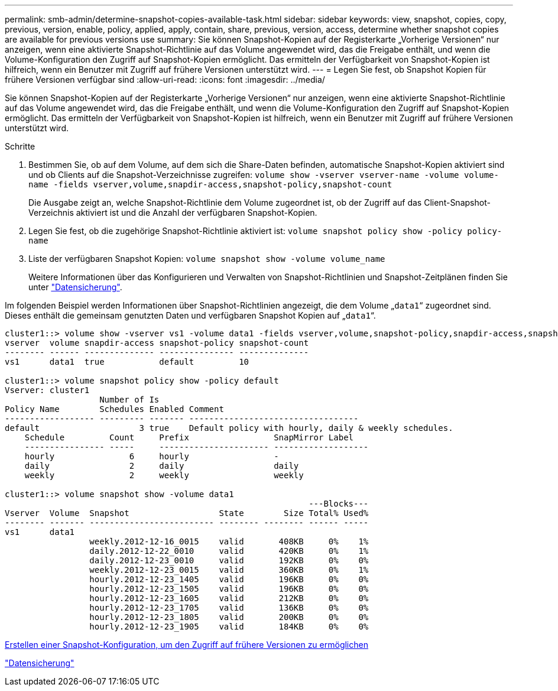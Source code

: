 ---
permalink: smb-admin/determine-snapshot-copies-available-task.html 
sidebar: sidebar 
keywords: view, snapshot, copies, copy, previous, version, enable, policy, applied, apply, contain, share, previous, version, access, determine whether snapshot copies are available for previous versions use 
summary: Sie können Snapshot-Kopien auf der Registerkarte „Vorherige Versionen“ nur anzeigen, wenn eine aktivierte Snapshot-Richtlinie auf das Volume angewendet wird, das die Freigabe enthält, und wenn die Volume-Konfiguration den Zugriff auf Snapshot-Kopien ermöglicht. Das ermitteln der Verfügbarkeit von Snapshot-Kopien ist hilfreich, wenn ein Benutzer mit Zugriff auf frühere Versionen unterstützt wird. 
---
= Legen Sie fest, ob Snapshot Kopien für frühere Versionen verfügbar sind
:allow-uri-read: 
:icons: font
:imagesdir: ../media/


[role="lead"]
Sie können Snapshot-Kopien auf der Registerkarte „Vorherige Versionen“ nur anzeigen, wenn eine aktivierte Snapshot-Richtlinie auf das Volume angewendet wird, das die Freigabe enthält, und wenn die Volume-Konfiguration den Zugriff auf Snapshot-Kopien ermöglicht. Das ermitteln der Verfügbarkeit von Snapshot-Kopien ist hilfreich, wenn ein Benutzer mit Zugriff auf frühere Versionen unterstützt wird.

.Schritte
. Bestimmen Sie, ob auf dem Volume, auf dem sich die Share-Daten befinden, automatische Snapshot-Kopien aktiviert sind und ob Clients auf die Snapshot-Verzeichnisse zugreifen: `volume show -vserver vserver-name -volume volume-name -fields vserver,volume,snapdir-access,snapshot-policy,snapshot-count`
+
Die Ausgabe zeigt an, welche Snapshot-Richtlinie dem Volume zugeordnet ist, ob der Zugriff auf das Client-Snapshot-Verzeichnis aktiviert ist und die Anzahl der verfügbaren Snapshot-Kopien.

. Legen Sie fest, ob die zugehörige Snapshot-Richtlinie aktiviert ist: `volume snapshot policy show -policy policy-name`
. Liste der verfügbaren Snapshot Kopien: `volume snapshot show -volume volume_name`
+
Weitere Informationen über das Konfigurieren und Verwalten von Snapshot-Richtlinien und Snapshot-Zeitplänen finden Sie unter link:../data-protection/index.html["Datensicherung"].



Im folgenden Beispiel werden Informationen über Snapshot-Richtlinien angezeigt, die dem Volume „`data1`“ zugeordnet sind. Dieses enthält die gemeinsam genutzten Daten und verfügbaren Snapshot Kopien auf „`data1`“.

[listing]
----
cluster1::> volume show -vserver vs1 -volume data1 -fields vserver,volume,snapshot-policy,snapdir-access,snapshot-count
vserver  volume snapdir-access snapshot-policy snapshot-count
-------- ------ -------------- --------------- --------------
vs1      data1  true           default         10

cluster1::> volume snapshot policy show -policy default
Vserver: cluster1
                   Number of Is
Policy Name        Schedules Enabled Comment
------------------ --------- ------- ----------------------------------
default                    3 true    Default policy with hourly, daily & weekly schedules.
    Schedule         Count     Prefix                 SnapMirror Label
    ---------------- -----     ---------------------- -------------------
    hourly               6     hourly                 -
    daily                2     daily                  daily
    weekly               2     weekly                 weekly

cluster1::> volume snapshot show -volume data1
                                                             ---Blocks---
Vserver  Volume  Snapshot                  State        Size Total% Used%
-------- ------- ------------------------- -------- -------- ------ -----
vs1      data1
                 weekly.2012-12-16_0015    valid       408KB     0%    1%
                 daily.2012-12-22_0010     valid       420KB     0%    1%
                 daily.2012-12-23_0010     valid       192KB     0%    0%
                 weekly.2012-12-23_0015    valid       360KB     0%    1%
                 hourly.2012-12-23_1405    valid       196KB     0%    0%
                 hourly.2012-12-23_1505    valid       196KB     0%    0%
                 hourly.2012-12-23_1605    valid       212KB     0%    0%
                 hourly.2012-12-23_1705    valid       136KB     0%    0%
                 hourly.2012-12-23_1805    valid       200KB     0%    0%
                 hourly.2012-12-23_1905    valid       184KB     0%    0%
----
xref:create-snapshot-config-previous-versions-access-task.adoc[Erstellen einer Snapshot-Konfiguration, um den Zugriff auf frühere Versionen zu ermöglichen]

link:../data-protection/index.html["Datensicherung"]
